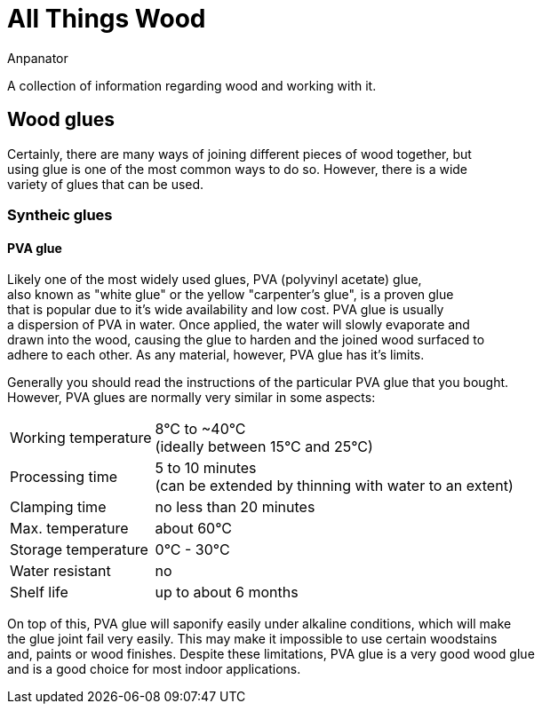 = All Things Wood
Anpanator

A collection of information regarding wood and working with it.

== Wood glues

Certainly, there are many ways of joining different pieces of wood together, but +
using glue is one of the most common ways to do so. However, there is a wide +
variety of glues that can be used.

=== Syntheic glues
==== PVA glue
Likely one of the most widely used glues, PVA (polyvinyl acetate) glue, +
also known as "white glue" or the yellow "carpenter's glue", is a proven glue +
that is popular due to it's wide availability and low cost. PVA glue is usually +
a dispersion of PVA in water. Once applied, the water will slowly evaporate and +
drawn into the wood, causing the glue to harden and the joined wood surfaced to +
adhere to each other. As any material, however, PVA glue has it's limits.

Generally you should read the instructions of the particular PVA glue that you bought. +
However, PVA glues are normally very similar in some aspects:

[horizontal]
Working temperature:: 8°C to ~40°C +
                      (ideally between 15°C and 25°C)
Processing time:: 5 to 10 minutes +
                  (can be extended by thinning with water to an extent)
Clamping time:: no less than 20 minutes
Max. temperature:: about 60°C
Storage temperature:: 0°C - 30°C
Water resistant:: no
Shelf life:: up to about 6 months

On top of this, PVA glue will saponify easily under alkaline conditions, which will make +
the glue joint fail very easily. This may make it impossible to use certain woodstains +
and, paints or wood finishes. Despite these limitations, PVA glue is a very good wood glue +
and is a good choice for most indoor applications.
